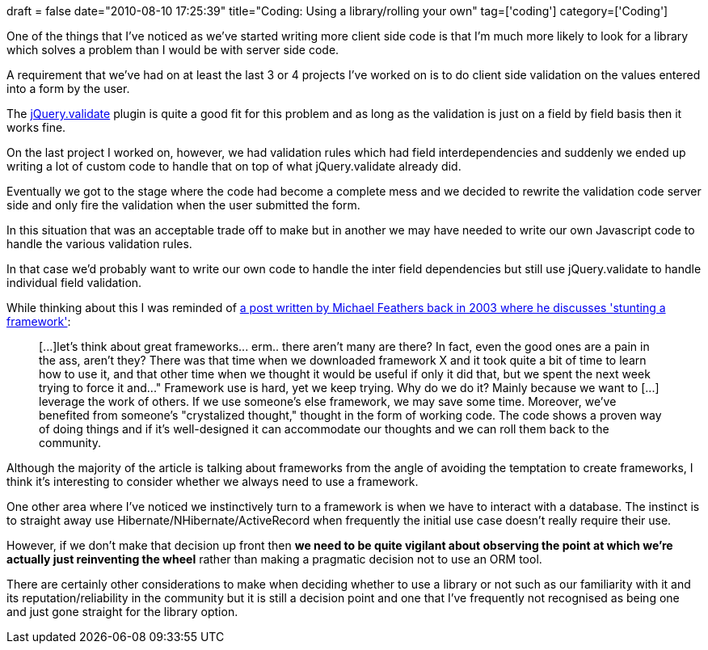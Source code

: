 +++
draft = false
date="2010-08-10 17:25:39"
title="Coding: Using a library/rolling your own"
tag=['coding']
category=['Coding']
+++

One of the things that I've noticed as we've started writing more client side code is that I'm much more likely to look for a library which solves a problem than I would be with server side code.

A requirement that we've had on at least the last 3 or 4 projects I've worked on is to do client side validation on the values entered into a form by the user.

The http://docs.jquery.com/Plugins/Validation[jQuery.validate] plugin is quite a good fit for this problem and as long as the validation is just on a field by field basis then it works fine.

On the last project I worked on, however, we had validation rules which had field interdependencies and suddenly we ended up writing a lot of custom code to handle that on top of what jQuery.validate already did.

Eventually we got to the stage where the code had become a complete mess and we decided to rewrite the validation code server side and only fire the validation when the user submitted the form.

In this situation that was an acceptable trade off to make but in another we may have needed to write our own Javascript code to handle the various validation rules.

In that case we'd probably want to write our own code to handle the inter field dependencies but still use jQuery.validate to handle individual field validation.

While thinking about this I was reminded of http://www.artima.com/weblogs/viewpost.jsp?thread=8826[a post written by Michael Feathers back in 2003 where he discusses 'stunting a framework']:

____
[\...]let's think about great frameworks\... erm.. there aren't many are there? In fact, even the good ones are a pain in the ass, aren't they? There was that time when we downloaded framework X and it took quite a bit of time to learn how to use it, and that other time when we thought it would be useful if only it did that, but we spent the next week trying to force it and\..." Framework use is hard, yet we keep trying. Why do we do it? Mainly because we want to [\...] leverage the work of others. If we use someone's else framework, we may save some time. Moreover, we've benefited from someone's "crystalized thought," thought in the form of working code. The code shows a proven way of doing things and if it's well-designed it can accommodate our thoughts and we can roll them back to the community.
____

Although the majority of the article is talking about frameworks from the angle of avoiding the temptation to create frameworks, I think it's interesting to consider whether we always need to use a framework.

One other area where I've noticed we instinctively turn to a framework is when we have to interact with a database. The instinct is to straight away use Hibernate/NHibernate/ActiveRecord when frequently the initial use case doesn't really require their use.

However, if we don't make that decision up front then *we need to be quite vigilant about observing the point at which we're actually just reinventing the wheel* rather than making a pragmatic decision not to use an ORM tool.

There are certainly other considerations to make when deciding whether to use a library or not such as our familiarity with it and its reputation/reliability in the community but it is still a decision point and one that I've frequently not recognised as being one and just gone straight for the library option.
